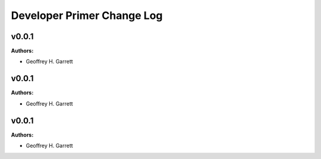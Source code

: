 ===========================
Developer Primer Change Log
===========================

.. current developments

v0.0.1
====================

**Authors:**

* Geoffrey H. Garrett



v0.0.1
====================

**Authors:**

* Geoffrey H. Garrett



v0.0.1
====================

**Authors:**

* Geoffrey H. Garrett



